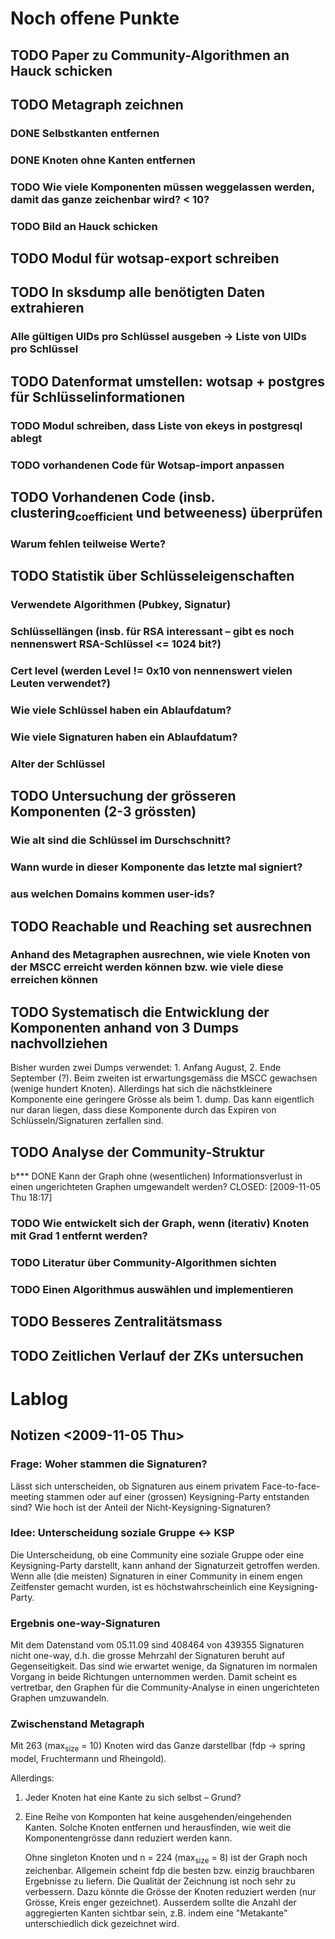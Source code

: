 * Noch offene Punkte
** TODO Paper zu Community-Algorithmen an Hauck schicken
** TODO Metagraph zeichnen
*** DONE Selbstkanten entfernen
    CLOSED: [2009-11-05 Thu 18:05]
*** DONE Knoten ohne Kanten entfernen
    CLOSED: [2009-11-05 Thu 18:05]
*** TODO Wie viele Komponenten müssen weggelassen werden, damit das ganze zeichenbar wird? < 10?
*** TODO Bild an Hauck schicken

** TODO Modul für wotsap-export schreiben
** TODO In sksdump alle benötigten Daten extrahieren
*** Alle gültigen UIDs pro Schlüssel ausgeben -> Liste von UIDs pro Schlüssel
** TODO Datenformat umstellen: wotsap + postgres für Schlüsselinformationen
*** TODO Modul schreiben, dass Liste von ekeys in postgresql ablegt
*** TODO vorhandenen Code für Wotsap-import anpassen
** TODO Vorhandenen Code (insb. clustering_coefficient und betweeness) überprüfen
*** Warum fehlen teilweise Werte?
** TODO Statistik über Schlüsseleigenschaften
*** Verwendete Algorithmen (Pubkey, Signatur)
*** Schlüssellängen (insb. für RSA interessant -- gibt es noch nennenswert RSA-Schlüssel <= 1024 bit?)
*** Cert level (werden Level != 0x10 von nennenswert vielen Leuten verwendet?)
*** Wie viele Schlüssel haben ein Ablaufdatum?
*** Wie viele Signaturen haben ein Ablaufdatum?
*** Alter der Schlüssel
** TODO Untersuchung der grösseren Komponenten (2-3 grössten)
*** Wie alt sind die Schlüssel im Durschschnitt?
*** Wann wurde in dieser Komponente das letzte mal signiert?
*** aus welchen Domains kommen user-ids?
** TODO Reachable und Reaching set ausrechnen
*** Anhand des Metagraphen ausrechnen, wie viele Knoten von der MSCC erreicht werden können bzw. wie viele diese erreichen können
** TODO Systematisch die Entwicklung der Komponenten anhand von 3 Dumps nachvollziehen
Bisher wurden zwei Dumps verwendet: 1. Anfang August, 2. Ende
September (?). Beim zweiten ist erwartungsgemäss die MSCC gewachsen
(wenige hundert Knoten). Allerdings hat sich die nächstkleinere
Komponente eine geringere Grösse als beim 1. dump. Das kann eigentlich
nur daran liegen, dass diese Komponente durch das Expiren von
Schlüsseln/Signaturen zerfallen sind.

** TODO Analyse der Community-Struktur
b*** DONE Kann der Graph ohne (wesentlichen) Informationsverlust in einen ungerichteten Graphen umgewandelt werden?
    CLOSED: [2009-11-05 Thu 18:17]
*** TODO Wie entwickelt sich der Graph, wenn (iterativ) Knoten mit Grad 1 entfernt werden?
*** TODO Literatur über Community-Algorithmen sichten
*** TODO Einen Algorithmus auswählen und implementieren
** TODO Besseres Zentralitätsmass
** TODO Zeitlichen Verlauf der ZKs untersuchen

* Lablog
** Notizen <2009-11-05 Thu> 
*** Frage: Woher stammen die Signaturen?
    Lässt sich unterscheiden, ob Signaturen aus einem privatem
    Face-to-face-meeting stammen oder auf einer (grossen)
    Keysigning-Party entstanden sind? Wie hoch ist der Anteil der
    Nicht-Keysigning-Signaturen?
*** Idee: Unterscheidung soziale Gruppe <-> KSP
    Die Unterscheidung, ob eine Community eine soziale Gruppe oder
    eine Keysigning-Party darstellt, kann anhand der Signaturzeit
    getroffen werden. Wenn alle (die meisten) Signaturen in einer
    Community in einem engen Zeitfenster gemacht wurden, ist es
    höchstwahrscheinlich eine Keysigning-Party.
*** Ergebnis one-way-Signaturen
    Mit dem Datenstand vom 05.11.09 sind 408464 von 439355 Signaturen
    nicht one-way, d.h. die grosse Mehrzahl der Signaturen beruht auf
    Gegenseitigkeit. Das sind wie erwartet wenige, da Signaturen im
    normalen Vorgang in beide Richtungen unternommen werden. Damit
    scheint es vertretbar, den Graphen für die Community-Analyse in
    einen ungerichteten Graphen umzuwandeln.
*** Zwischenstand Metagraph
    Mit 263 (max_size = 10) Knoten wird das Ganze darstellbar (fdp ->
    spring model, Fruchtermann und Rheingold).

    Allerdings:
**** Jeder Knoten hat eine Kante zu sich selbst -- Grund?
**** Eine Reihe von Komponten hat keine ausgehenden/eingehenden Kanten. Solche Knoten entfernen und herausfinden, wie weit die Komponentengrösse dann reduziert werden kann.


    Ohne singleton Knoten und n = 224 (max_size = 8) ist der Graph
    noch zeichenbar. Allgemein scheint fdp die besten bzw. einzig
    brauchbaren Ergebnisse zu liefern. Die Qualität der Zeichnung ist
    noch sehr zu verbessern. Dazu könnte die Grösse der Knoten
    reduziert werden (nur Grösse, Kreis enger gezeichnet). Ausserdem
    sollte die Anzahl der aggregierten Kanten sichtbar sein,
    z.B. indem eine "Metakante" unterschiedlich dick gezeichnet wird.

